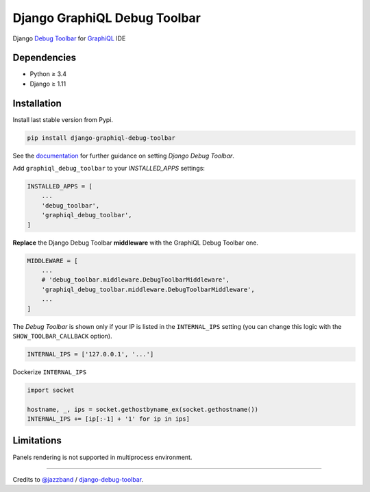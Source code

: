 Django GraphiQL Debug Toolbar
=============================

|Pypi| |Wheel| |Build Status| |Codecov| |Code Climate|


Django `Debug Toolbar`_ for `GraphiQL`_ IDE

.. _GraphiQL: https://github.com/graphql/graphiql
.. _Debug Toolbar: https://github.com/jazzband/django-debug-toolbar


.. image:: https://user-images.githubusercontent.com/5514990/36340939-23036dbe-1419-11e8-8a59-a04503b0f62c.gif

Dependencies
------------

* Python ≥ 3.4
* Django ≥ 1.11


Installation
------------

Install last stable version from Pypi.

.. code:: sh

    pip install django-graphiql-debug-toolbar


See the `documentation`_ for further guidance on setting *Django Debug Toolbar*.

.. _documentation: https://django-debug-toolbar.readthedocs.io/en/stable/installation.html

Add ``graphiql_debug_toolbar`` to your *INSTALLED_APPS* settings:

.. code:: python

    INSTALLED_APPS = [
        ...
        'debug_toolbar',
        'graphiql_debug_toolbar',
    ]


**Replace** the Django Debug Toolbar **middleware** with the GraphiQL Debug Toolbar one. 

.. code:: python

    MIDDLEWARE = [
        ...
        # 'debug_toolbar.middleware.DebugToolbarMiddleware',
        'graphiql_debug_toolbar.middleware.DebugToolbarMiddleware',
        ...
    ]

The *Debug Toolbar* is shown only if your IP is listed in the ``INTERNAL_IPS`` setting (you can change this logic with the ``SHOW_TOOLBAR_CALLBACK`` option).

.. code:: python

    INTERNAL_IPS = ['127.0.0.1', '...']

Dockerize ``INTERNAL_IPS``

.. code:: python

    import socket

    hostname, _, ips = socket.gethostbyname_ex(socket.gethostname())
    INTERNAL_IPS += [ip[:-1] + '1' for ip in ips]


Limitations
-----------

Panels rendering is not supported in multiprocess environment.

----

Credits to `@jazzband`_ / `django-debug-toolbar`_.

.. _@jazzband: https://jazzband.co
.. _django-debug-toolbar: https://github.com/jazzband/django-debug-toolbar


.. |Pypi| image:: https://img.shields.io/pypi/v/django-graphiql-debug-toolbar.svg
   :target: https://pypi.python.org/pypi/django-graphiql-debug-toolbar

.. |Wheel| image:: https://img.shields.io/pypi/wheel/django-graphiql-debug-toolbar.svg
   :target: https://pypi.python.org/pypi/django-graphiql-debug-toolbar

.. |Build Status| image:: https://travis-ci.org/flavors/django-graphiql-debug-toolbar.svg?branch=master
   :target: https://travis-ci.org/flavors/django-graphiql-debug-toolbar

.. |Codecov| image:: https://img.shields.io/codecov/c/github/flavors/django-graphiql-debug-toolbar.svg
   :target: https://codecov.io/gh/flavors/django-graphiql-debug-toolbar

.. |Code Climate| image:: https://api.codeclimate.com/v1/badges/f73a62cdc95139a15a4b/maintainability
   :target: https://codeclimate.com/github/flavors/django-graphiql-debug-toolbar
